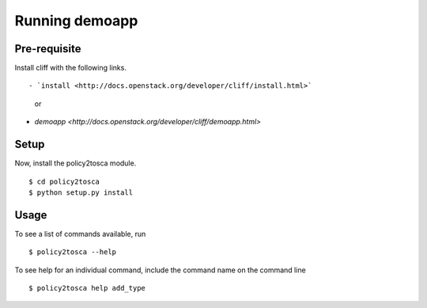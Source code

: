 =================
 Running demoapp
=================

Pre-requisite
-------------

Install cliff with the following links.
::

- `install <http://docs.openstack.org/developer/cliff/install.html>`
                   or
- `demoapp <http://docs.openstack.org/developer/cliff/demoapp.html>`

Setup
-----

Now, install the policy2tosca module.
::

  $ cd policy2tosca
  $ python setup.py install

Usage
-----

To see a list of commands available, run
::

  $ policy2tosca --help


To see help for an individual command, include the command name on the command line
::

  $ policy2tosca help add_type

